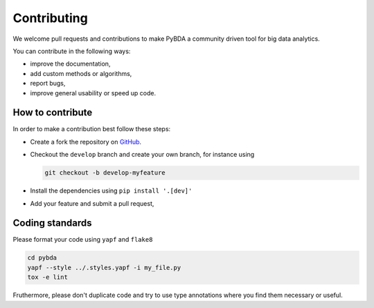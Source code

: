 Contributing
============

We welcome pull requests and contributions to make PyBDA a community driven tool
for big data analytics.

You can contribute in the following ways:

* improve the documentation,
* add custom methods or algorithms,
* report bugs,
* improve general usability or speed up code.

How to contribute
-----------------

In order to make a contribution best follow these steps:

* Create a fork the repository on `GitHub <https://github.com/cbg-ethz/pybda>`__.
* Checkout the ``develop`` branch and create your own branch, for instance using

  .. code-block:: bash

    git checkout -b develop-myfeature

* Install the dependencies using ``pip install '.[dev]'``
* Add your feature and submit a pull request,

Coding standards
----------------

Please format your code using ``yapf`` and ``flake8``

.. code-block:: bash

    cd pybda
    yapf --style ../.styles.yapf -i my_file.py
    tox -e lint

Fruthermore, please don't duplicate code and try to use type annotations where you
find them necessary or useful.
